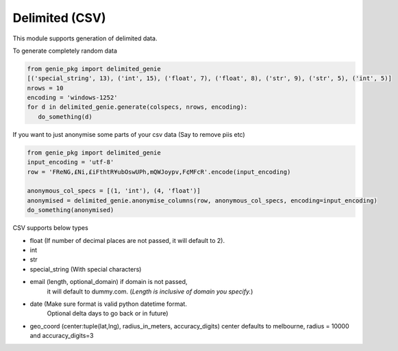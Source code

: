 Delimited (CSV)
===============

This module supports generation of delimited data.

To generate completely random data

.. code-block:: python

   from genie_pkg import delimited_genie
   [('special_string', 13), ('int', 15), ('float', 7), ('float', 8), ('str', 9), ('str', 5), ('int', 5)]
   nrows = 10
   encoding = 'windows-1252'
   for d in delimited_genie.generate(colspecs, nrows, encoding):
      do_something(d)

If you want to just anonymise some parts of your
csv data (Say to remove piis etc)

.. code-block:: python

   from genie_pkg import delimited_genie
   input_encoding = 'utf-8'
   row = 'FReNG,£Ni,£iFthtR¥ubOswUPh,mQWJoypv,F¢MFcR'.encode(input_encoding)

   anonymous_col_specs = [(1, 'int'), (4, 'float')]
   anonymised = delimited_genie.anonymise_columns(row, anonymous_col_specs, encoding=input_encoding)
   do_something(anonymised)

CSV supports below types

- float (If number of decimal places are not passed, it will default to 2).
- int
- str
- special_string (With special characters)
- email (length, optional_domain) if domain is not passed,
      it will default to dummy.com.
      (*Length is inclusive of domain you specify.*)
- date (Make sure format is valid python datetime format.
      Optional delta days to go back or in future)
- geo_coord (center:tuple(lat,lng), radius_in_meters, accuracy_digits)
  center defaults to melbourne, radius = 10000 and accuracy_digits=3
